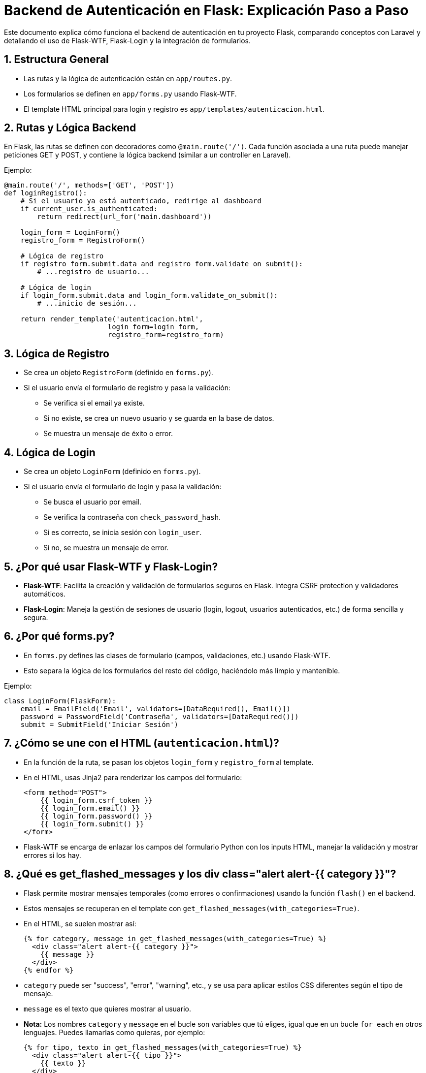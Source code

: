 = Backend de Autenticación en Flask: Explicación Paso a Paso

Este documento explica cómo funciona el backend de autenticación en tu proyecto Flask, comparando conceptos con Laravel y detallando el uso de Flask-WTF, Flask-Login y la integración de formularios.

== 1. Estructura General

- Las rutas y la lógica de autenticación están en `app/routes.py`.
- Los formularios se definen en `app/forms.py` usando Flask-WTF.
- El template HTML principal para login y registro es `app/templates/autenticacion.html`.

== 2. Rutas y Lógica Backend

En Flask, las rutas se definen con decoradores como `@main.route('/')`. Cada función asociada a una ruta puede manejar peticiones GET y POST, y contiene la lógica backend (similar a un controller en Laravel).

Ejemplo:
[source,python]
----
@main.route('/', methods=['GET', 'POST'])
def loginRegistro():
    # Si el usuario ya está autenticado, redirige al dashboard
    if current_user.is_authenticated:
        return redirect(url_for('main.dashboard'))

    login_form = LoginForm()
    registro_form = RegistroForm()

    # Lógica de registro
    if registro_form.submit.data and registro_form.validate_on_submit():
        # ...registro de usuario...

    # Lógica de login
    if login_form.submit.data and login_form.validate_on_submit():
        # ...inicio de sesión...

    return render_template('autenticacion.html', 
                         login_form=login_form, 
                         registro_form=registro_form)
----

== 3. Lógica de Registro

- Se crea un objeto `RegistroForm` (definido en `forms.py`).
- Si el usuario envía el formulario de registro y pasa la validación:
  * Se verifica si el email ya existe.
  * Si no existe, se crea un nuevo usuario y se guarda en la base de datos.
  * Se muestra un mensaje de éxito o error.

== 4. Lógica de Login

- Se crea un objeto `LoginForm` (definido en `forms.py`).
- Si el usuario envía el formulario de login y pasa la validación:
  * Se busca el usuario por email.
  * Se verifica la contraseña con `check_password_hash`.
  * Si es correcto, se inicia sesión con `login_user`.
  * Si no, se muestra un mensaje de error.

== 5. ¿Por qué usar Flask-WTF y Flask-Login?

- **Flask-WTF**: Facilita la creación y validación de formularios seguros en Flask. Integra CSRF protection y validadores automáticos.
- **Flask-Login**: Maneja la gestión de sesiones de usuario (login, logout, usuarios autenticados, etc.) de forma sencilla y segura.

== 6. ¿Por qué forms.py?

- En `forms.py` defines las clases de formulario (campos, validaciones, etc.) usando Flask-WTF.
- Esto separa la lógica de los formularios del resto del código, haciéndolo más limpio y mantenible.

Ejemplo:
[source,python]
----
class LoginForm(FlaskForm):
    email = EmailField('Email', validators=[DataRequired(), Email()])
    password = PasswordField('Contraseña', validators=[DataRequired()])
    submit = SubmitField('Iniciar Sesión')
----

== 7. ¿Cómo se une con el HTML (`autenticacion.html`)?

- En la función de la ruta, se pasan los objetos `login_form` y `registro_form` al template.
- En el HTML, usas Jinja2 para renderizar los campos del formulario:
+
[source,html]
----
<form method="POST">
    {{ login_form.csrf_token }}
    {{ login_form.email() }}
    {{ login_form.password() }}
    {{ login_form.submit() }}
</form>
----
- Flask-WTF se encarga de enlazar los campos del formulario Python con los inputs HTML, manejar la validación y mostrar errores si los hay.

== 8. ¿Qué es get_flashed_messages y los div class="alert alert-{{ category }}"?

- Flask permite mostrar mensajes temporales (como errores o confirmaciones) usando la función `flash()` en el backend.
- Estos mensajes se recuperan en el template con `get_flashed_messages(with_categories=True)`.
- En el HTML, se suelen mostrar así:
+
[source,html]
----
{% for category, message in get_flashed_messages(with_categories=True) %}
  <div class="alert alert-{{ category }}">
    {{ message }}
  </div>
{% endfor %}
----
- `category` puede ser "success", "error", "warning", etc., y se usa para aplicar estilos CSS diferentes según el tipo de mensaje.
- `message` es el texto que quieres mostrar al usuario.
- **Nota:** Los nombres `category` y `message` en el bucle son variables que tú eliges, igual que en un bucle `for each` en otros lenguajes. Puedes llamarlas como quieras, por ejemplo:
+
[source,html]
----
{% for tipo, texto in get_flashed_messages(with_categories=True) %}
  <div class="alert alert-{{ tipo }}">
    {{ texto }}
  </div>
{% endfor %}
----
- Lo importante es que el primer valor es la categoría y el segundo el mensaje, y los nombres son libres dentro del bucle.

== 9. ¿Qué significan los {{ }} y {% %} en los templates?

- Los archivos `.html` de Flask usan el motor de plantillas Jinja2.
- `{{ variable }}`: Muestra el valor de una variable de Python en el HTML.
- `{% ... %}`: Se usa para lógica de control (bucles, condicionales, bloques, etc.).
- Ejemplo:
+
[source,html]
----
<p>Hola, {{ usuario.nombre }}!</p>
{% if usuario.is_admin %}
  <span>Eres administrador</span>
{% endif %}
----

== 10. ¿Qué es current_user.is_authenticated y de dónde sale?

- La propiedad `current_user.is_authenticated` viene de la extensión **Flask-Login**.
- Cuando importas `from flask_login import current_user`, Flask-Login te da acceso al usuario actual de la sesión.
- El objeto `current_user` representa al usuario que está usando la app en ese momento.
- `is_authenticated` es una propiedad que Flask-Login añade automáticamente a tu modelo de usuario (si hereda de `UserMixin`).
- Así puedes saber si el usuario ha iniciado sesión y controlar el acceso o mostrar contenido según corresponda.
- Ejemplo de uso:
+
[source,python]
----
from flask_login import current_user

if current_user.is_authenticated:
    # El usuario ha iniciado sesión
    ...
else:
    # El usuario no ha iniciado sesión
    ...
----
- Esto es fundamental para proteger rutas, mostrar u ocultar partes de la interfaz, y gestionar la experiencia del usuario.

== 11. Resumen del flujo

1. El usuario accede a `/` y ve el formulario de login/registro.
2. Al enviar un formulario, Flask-WTF valida los datos.
3. Si es registro, se crea el usuario; si es login, se verifica y autentica.
4. Flask-Login gestiona la sesión del usuario.
5. El usuario es redirigido según corresponda.
6. Los mensajes flash se muestran en el HTML usando `get_flashed_messages`.
7. Puedes saber si el usuario está autenticado usando `current_user.is_authenticated`.

== 12. Ventajas de este enfoque

- Seguridad (CSRF, validaciones, gestión de sesiones)
- Código organizado y mantenible
- Separación clara entre lógica, formularios y vistas
- Feedback visual inmediato al usuario con mensajes flash
- Control total sobre la autenticación y el acceso de usuarios

== 13. Recursos útiles

- https://flask-wtf.readthedocs.io/
- https://flask-login.readthedocs.io/
- https://flask.palletsprojects.com/
